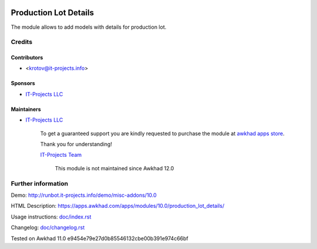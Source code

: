 .. image:: https://img.shields.io/badge/license-LGPL--3-blue.png
   :target: https://www.gnu.org/licenses/lgpl
   :alt: License: LGPL-3

========================
 Production Lot Details
========================

The module allows to add models with details for production lot.

Credits
=======

Contributors
------------
* <krotov@it-projects.info>

Sponsors
--------
* `IT-Projects LLC <https://it-projects.info>`_

Maintainers
-----------
* `IT-Projects LLC <https://it-projects.info>`__

      To get a guaranteed support you are kindly requested to purchase the module at `awkhad apps store <https://apps.awkhad.com/apps/modules/11.0/production_lot_details/>`__.

      Thank you for understanding!

      `IT-Projects Team <https://www.it-projects.info/team>`__
	  
	  This module is not maintained since Awkhad 12.0

Further information
===================

Demo: http://runbot.it-projects.info/demo/misc-addons/10.0

HTML Description: https://apps.awkhad.com/apps/modules/10.0/production_lot_details/

Usage instructions: `<doc/index.rst>`_

Changelog: `<doc/changelog.rst>`_

Tested on Awkhad 11.0 e9454e79e27d0b85546132cbe00b391e974c66bf

